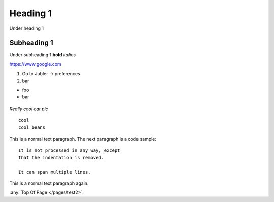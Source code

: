 .. _testpage:

.. _topofpage2:

Heading 1
============

Under heading 1

Subheading 1
----------------

Under subheading 1 **bold**
*italics*

https://www.google.com

1. Go to Jubler -> preferences
2. bar

* foo
* bar


.. figure:: /images/test.jpg
   :alt: Jubler config
   :scale: 40%
   :align: center

   *Really cool cat pic*

::

   cool
   cool beans


This is a normal text paragraph. The next paragraph is a code sample::

   It is not processed in any way, except
   that the indentation is removed.

   It can span multiple lines.

This is a normal text paragraph again.

:any:`Top Of Page </pages/test2>`.